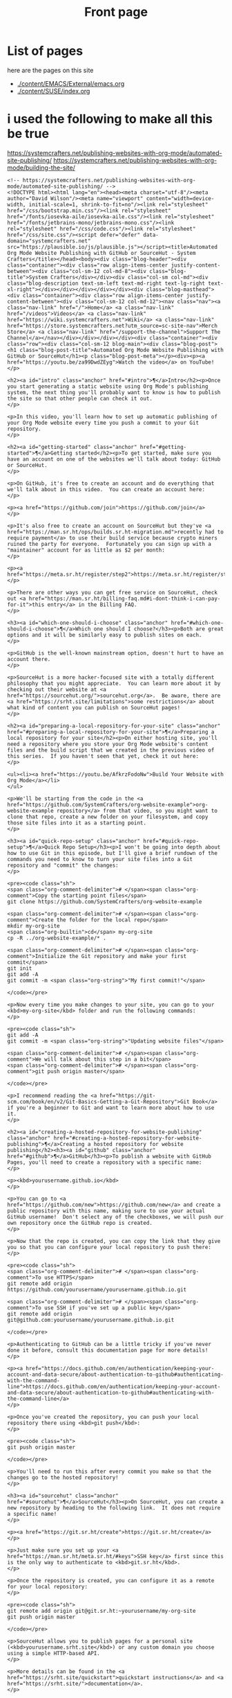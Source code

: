 #+Title: Front page

* List of pages
here are the pages on this site
- [[./content/EMACS/External/emacs.org]]
- [[./content/SUSE/index.org]]

* i used the following to make all this be true

https://systemcrafters.net/publishing-websites-with-org-mode/automated-site-publishing/
https://systemcrafters.net/publishing-websites-with-org-mode/building-the-site/

#+begin_src
<!-- https://systemcrafters.net/publishing-websites-with-org-mode/automated-site-publishing/ -->
<!DOCTYPE html><html lang="en"><head><meta charset="utf-8"/><meta author="David Wilson"/><meta name="viewport" content="width=device-width, initial-scale=1, shrink-to-fit=no"/><link rel="stylesheet" href="/css/bootstrap.min.css"/><link rel="stylesheet" href="/fonts/iosevka-aile/iosevka-aile.css"/><link rel="stylesheet" href="/fonts/jetbrains-mono/jetbrains-mono.css"/><link rel="stylesheet" href="/css/code.css"/><link rel="stylesheet" href="/css/site.css"/><script defer="defer" data-domain="systemcrafters.net" src="https://plausible.io/js/plausible.js"></script><title>Automated Org Mode Website Publishing with GitHub or SourceHut - System Crafters</title></head><body><div class="blog-header"><div class="container"><div class="row align-items-center justify-content-between"><div class="col-sm-12 col-md-8"><div class="blog-title">System Crafters</div></div><div class="col-sm col-md"><div class="blog-description text-sm-left text-md-right text-lg-right text-xl-right"></div></div></div></div></div><div class="blog-masthead"><div class="container"><div class="row align-items-center justify-content-between"><div class="col-sm-12 col-md-12"><nav class="nav"><a class="nav-link" href="/">Home</a> <a class="nav-link" href="/videos">Videos</a> <a class="nav-link" href="https://wiki.systemcrafters.net">Wiki</a> <a class="nav-link" href="https://store.systemcrafters.net?utm_source=sc-site-nav">Merch Store</a> <a class="nav-link" href="/support-the-channel">Support The Channel</a></nav></div></div></div></div><div class="container"><div class="row"><div class="col-sm-12 blog-main"><div class="blog-post"><h1 class="blog-post-title">Automated Org Mode Website Publishing with GitHub or SourceHut</h1><p class="blog-post-meta"></p><div><p><a href="https://youtu.be/za99DwdZEyg">Watch the video</a> on YouTube!
</p>

<h2><a id="intro" class="anchor" href="#intro">¶</a>Intro</h2><p>Once you start generating a static website using Org Mode's publishing system, the next thing you'll probably want to know is how to publish the site so that other people can check it out.
</p>

<p>In this video, you'll learn how to set up automatic publishing of your Org Mode website every time you push a commit to your Git repository.
</p>

<h2><a id="getting-started" class="anchor" href="#getting-started">¶</a>Getting started</h2><p>To get started, make sure you have an account on one of the websites we'll talk about today: GitHub or SourceHut.
</p>

<p>On GitHub, it's free to create an account and do everything that we'll talk about in this video.  You can create an account here:
</p>

<p><a href="https://github.com/join">https://github.com/join</a>
</p>

<p>It's also free to create an account on SourceHut but they've <a href="https://man.sr.ht/ops/builds.sr.ht-migration.md">recently had to require payment</a> to use their build service because crypto miners ruined the party for everyone.  Fortunately you can sign up with a "maintainer" account for as little as $2 per month:
</p>

<p><a href="https://meta.sr.ht/register/step2">https://meta.sr.ht/register/step2</a>
</p>

<p>There are other ways you can get free service on SourceHut, check out <a href="https://man.sr.ht/billing-faq.md#i-dont-think-i-can-pay-for-it">this entry</a> in the Billing FAQ.
</p>

<h3><a id="which-one-should-i-choose" class="anchor" href="#which-one-should-i-choose">¶</a>Which one should I choose?</h3><p>Both are great options and it will be similarly easy to publish sites on each.
</p>

<p>GitHub is the well-known mainstream option, doesn't hurt to have an account there.
</p>

<p>SourceHut is a more hacker-focused site with a totally different philosophy that you might appreciate.  You can learn more about it by checking out their website at <a href="https://sourcehut.org/">sourcehut.org</a>.  Be aware, there are <a href="https://srht.site/limitations">some restrictions</a> about what kind of content you can publish on SourceHut pages!
</p>

<h2><a id="preparing-a-local-repository-for-your-site" class="anchor" href="#preparing-a-local-repository-for-your-site">¶</a>Preparing a local repository for your site</h2><p>On either hosting site, you'll need a repository where you store your Org Mode website's content files and the build script that we created in the previous video of this series.  If you haven't seen that yet, check it out here:
</p>

<ul><li><a href="https://youtu.be/AfkrzFodoNw">Build Your Website with Org Mode</a></li>
</ul>

<p>We'll be starting from the code in the <a href="https://github.com/SystemCrafters/org-website-example">org-website-example repository</a> from that video, so you might want to clone that repo, create a new folder on your filesystem, and copy those site files into it as a starting point.
</p>

<h3><a id="quick-repo-setup" class="anchor" href="#quick-repo-setup">¶</a>Quick Repo Setup</h3><p>I won't be going into depth about how to use Git in this episode, but I'll give a brief rundown of the commands you need to know to turn your site files into a Git repository and "commit" the changes:
</p>

<pre><code class="sh">
<span class="org-comment-delimiter"># </span><span class="org-comment">Copy the starting point files</span>
git clone https://github.com/SystemCrafters/org-website-example

<span class="org-comment-delimiter"># </span><span class="org-comment">Create the folder for the local repo</span>
mkdir my-org-site
<span class="org-builtin">cd</span> my-org-site
cp -R ../org-website-example/* .

<span class="org-comment-delimiter"># </span><span class="org-comment">Initialize the Git repository and make your first commit</span>
git init
git add -A
git commit -m <span class="org-string">"My first commit!"</span>

</code></pre>

<p>Now every time you make changes to your site, you can go to your <kbd>my-org-site</kbd> folder and run the following commands:
</p>

<pre><code class="sh">
git add -A
git commit -m <span class="org-string">"Updating website files"</span>

<span class="org-comment-delimiter"># </span><span class="org-comment">We will talk about this step in a bit</span>
<span class="org-comment-delimiter"># </span><span class="org-comment">git push origin master</span>

</code></pre>

<p>I recommend reading the <a href="https://git-scm.com/book/en/v2/Git-Basics-Getting-a-Git-Repository">Git Book</a> if you're a beginner to Git and want to learn more about how to use it.
</p>

<h2><a id="creating-a-hosted-repository-for-website-publishing" class="anchor" href="#creating-a-hosted-repository-for-website-publishing">¶</a>Creating a hosted repository for website publishing</h2><h3><a id="github" class="anchor" href="#github">¶</a>GitHub</h3><p>To publish a website with GitHub Pages, you'll need to create a repository with a specific name:
</p>

<p><kbd>yourusername.github.io</kbd>
</p>

<p>You can go to <a href="https://github.com/new">https://github.com/new</a> and create a public repository with this name, making sure to use your actual GitHub username!  Don't select any of the checkboxes, we will push our own repository once the GitHub repo is created.
</p>

<p>Now that the repo is created, you can copy the link that they give you so that you can configure your local repository to push there:
</p>

<pre><code class="sh">
<span class="org-comment-delimiter"># </span><span class="org-comment">To use HTTPS</span>
git remote add origin https://github.com/yourusername/yourusername.github.io.git

<span class="org-comment-delimiter"># </span><span class="org-comment">To use SSH if you've set up a public key</span>
git remote add origin git@github.com:yourusername/yourusername.github.io.git

</code></pre>

<p>Authenticating to GitHub can be a little tricky if you've never done it before, consult this documentation page for more details!
</p>

<p><a href="https://docs.github.com/en/authentication/keeping-your-account-and-data-secure/about-authentication-to-github#authenticating-with-the-command-line">https://docs.github.com/en/authentication/keeping-your-account-and-data-secure/about-authentication-to-github#authenticating-with-the-command-line</a>
</p>

<p>Once you've created the repository, you can push your local repository there using <kbd>git push</kbd>:
</p>

<pre><code class="sh">
git push origin master

</code></pre>

<p>You'll need to run this after every commit you make so that the changes go to the hosted repository!
</p>

<h3><a id="sourcehut" class="anchor" href="#sourcehut">¶</a>SourceHut</h3><p>On SourceHut, you can create a new repository by heading to the following link.  It does not require a specific name!
</p>

<p><a href="https://git.sr.ht/create">https://git.sr.ht/create</a>
</p>

<p>Just make sure you set up your <a href="https://man.sr.ht/meta.sr.ht/#keys">SSH key</a> first since this is the only way to authenticate to <kbd>git.sr.ht</kbd>.
</p>

<p>Once the repository is created, you can configure it as a remote for your local repository:
</p>

<pre><code class="sh">
git remote add origin git@git.sr.ht:~yourusername/my-org-site
git push origin master

</code></pre>

<p>SourceHut allows you to publish pages for a personal site (<kbd>yourusername.srht.site</kbd>) or any custom domain you choose using a simple HTTP-based API.
</p>

<p>More details can be found in the <a href="https://srht.site/quickstart">quickstart instructions</a> and <a href="https://srht.site/">documentation</a>.
</p>

<h2><a id="crafting-a-build-configuration" class="anchor" href="#crafting-a-build-configuration">¶</a>Crafting a build configuration</h2><p>Now we can set up a build configuration that will automatically publish your website every time you push a commit to its repository!
</p>

<p>This is possible by using a "continuous integration" service like <a href="https://github.com/features/actions">GitHub Actions</a> or <a href="https://man.sr.ht/builds.sr.ht/">SourceHut Builds</a>.  This type of service enables you to run a build script for your repository on a machine in the cloud so that you can do things like run tests on code or publish a website.
</p>

<p>I'll show you example build configurations for both GitHub and SourceHut that you can copy and paste to get started, only with a couple of small tweaks if you decide to use SourceHut.
</p>

<h3><a id="github-actions" class="anchor" href="#github-actions">¶</a>GitHub Actions</h3><p>This file should be placed in your repository at <kbd>.github/workflows/publish.yml</kbd>.  Here's what it does:
</p>

<ul><li>Configures the build to trigger on commits to the <kbd>master</kbd> branch (change branch name if yours is <kbd>main</kbd>)!</li>
<li>Sets up an Ubuntu VM to run the build</li>
<li>Checks out the code for this repo</li>
<li>Installs <kbd>emacs-nox</kbd> (without the graphical interface) - 26.3 at the time of this video</li>
<li>Runs our <kbd>build.sh</kbd> script to build the site</li>
<li>Uses a custom action to publish the site to the <kbd>gh-pages</kbd> branch</li>
</ul>

<pre><code class="yaml">
name: Publish to GitHub Pages

on:
  push:
    branches:
      - master

jobs:
  publish:
    runs-on: ubuntu-latest
    steps:
      - name: Check out
        uses: actions/checkout@v1

      - name: Install Emacs
        run: sudo apt install emacs-nox --yes

      - name: Build the site
        run: ./build.sh

      - name: Publish generated content to GitHub Pages
        uses: JamesIves/github-pages-deploy-action@4.1.4
        with:
          branch: gh-pages
          folder: public

</code></pre>

<p>Add this file to your repository folder, commit it, and push it to your GitHub repository using the commands I showed you before.
</p>

<p>You can watch the progress of the "Publish to GitHub Pages" action from the <strong>Actions</strong> tab on your repository.
</p>

<p>After it completes, the site still won't be published because we need to take one final step to configure your site!  Click the <strong>Settings</strong> tab on your repo, click the <strong>Pages</strong> tab on the left side of the Settings page, then change the Source Branch to <kbd>gh-pages</kbd> and click <strong>Save</strong>.
</p>

<p>After a minute or two your site will now be live!
</p>

<h3><a id="buildssrht" class="anchor" href="#buildssrht">¶</a>builds.sr.ht</h3><p>This file should be placed in your repository at <kbd>.build.yml</kbd>.  Here's what it does:
</p>

<ul><li>Sets up an Arch Linux VM to run the build</li>
<li>Installs the <kbd>emacs-nox</kbd> package after the VM is running</li>
<li>Uses the <kbd>oauth</kbd> field to automatically grab a token for publishing the site</li>
<li>Specifies the source repositories to be cloned (can be multiple)</li>
<li>Sets an environment variable containing the site name</li>
</ul>

<p><strong>YOU MUST CHANGE THESE THINGS:</strong>
</p>

<ul><li><kbd>sources</kbd>: Use the correct URL for your repo</li>
<li><kbd>site:</kbd> Update the URL to use your username</li>
<li><kbd>build:</kbd> Update the <kbd>cd my-org-site</kbd> to refer to the name of your repo</li>
</ul>

<pre><code class="yaml">
image: archlinux
packages:
  - emacs-nox
oauth: pages.sr.ht/PAGES:RW
sources:
  - https://git.sr.ht/~username/my-org-site
environment:
  site: username.srht.site
tasks:
  - build: |
      # Generate site files (make sure to update folder name!)
      cd my-org-site
      ./build.sh

      # Bundle the site
      cd public
      tar -czf /home/build/html.tar.gz .
  - upload: |
      tar -ztvf html.tar.gz
      acurl --fail-with-body https://pages.sr.ht/publish/$site -Fcontent=@html.tar.gz

</code></pre>

<p>After committing and pushing this file to your SourceHut repository, you can monitor the build by going to the builds page for your account:
</p>

<p><a href="https://builds.sr.ht">https://builds.sr.ht</a>
</p>

<p>Once the build has completed you can visit your site at <a href="https://yourusername.srht.site">https://yourusername.srht.site</a>!  It may take a minute or so before it shows up.
</p>

<p>If the build fails, double-check all of the information in your <kbd>.build.yml</kbd> file to ensure that you didn't miss anything!
</p>

<h2><a id="setting-up-a-custom-domain-for-your-site" class="anchor" href="#setting-up-a-custom-domain-for-your-site">¶</a>Setting up a custom domain for your site</h2><p>I won't go into too many details here because the documentation pages for both GitHub and SourceHut cover this pretty well.
</p>

<p>It is possible to set up a custom domain to point to your website on either of these platforms!
</p>

<ul><li><a href="https://docs.github.com/en/pages/configuring-a-custom-domain-for-your-github-pages-site/managing-a-custom-domain-for-your-github-pages-site">Instructions for GitHub Pages</a></li>
<li><a href="https://srht.site/custom-domains">Instructions for SourceHut</a></li>
</ul>

<p>If you don't have a domain for your website yet, you can get one and support the channel at the same time by using my <a href="https://namecheap.pxf.io/NK0yXK">Namecheap affiliate link</a>!
</p>

<h2><a id="enjoy-your-new-site" class="anchor" href="#enjoy-your-new-site">¶</a>Enjoy your new site!</h2><p>Hopefully these instructions helped you get a new site running using Emacs, Org Mode, and Git.
</p>

<p>In future videos of this series, we'll learn how to customize the style of Org Mode sites and also add useful features like RSS feeds and site maps!
</p>
</div></div></div></div></div><footer class="blog-footer"><div class="container"><div class="row"><div class="col-sm col-md text-sm-left text-md-right text-lg-right text-xl-right"><p>Made with Emacs 27.2 (Org mode 9.4.4)</p><p><a href="https://systemcrafters.net/privacy-policy/">Privacy Policy</a></p></div></div></div></footer><script src="/js/bootstrap.bundle.min.js"/></body></html>
#+end+src










#+begin_src
<!-- https://systemcrafters.net/publishing-websites-with-org-mode/automated-site-publishing/ -->
<!DOCTYPE html><html lang="en"><head><meta charset="utf-8"/><meta author="David Wilson"/><meta name="viewport" content="width=device-width, initial-scale=1, shrink-to-fit=no"/><link rel="stylesheet" href="/css/bootstrap.min.css"/><link rel="stylesheet" href="/fonts/iosevka-aile/iosevka-aile.css"/><link rel="stylesheet" href="/fonts/jetbrains-mono/jetbrains-mono.css"/><link rel="stylesheet" href="/css/code.css"/><link rel="stylesheet" href="/css/site.css"/><script defer="defer" data-domain="systemcrafters.net" src="https://plausible.io/js/plausible.js"></script><title>Automated Org Mode Website Publishing with GitHub or SourceHut - System Crafters</title></head><body><div class="blog-header"><div class="container"><div class="row align-items-center justify-content-between"><div class="col-sm-12 col-md-8"><div class="blog-title">System Crafters</div></div><div class="col-sm col-md"><div class="blog-description text-sm-left text-md-right text-lg-right text-xl-right"></div></div></div></div></div><div class="blog-masthead"><div class="container"><div class="row align-items-center justify-content-between"><div class="col-sm-12 col-md-12"><nav class="nav"><a class="nav-link" href="/">Home</a> <a class="nav-link" href="/videos">Videos</a> <a class="nav-link" href="https://wiki.systemcrafters.net">Wiki</a> <a class="nav-link" href="https://store.systemcrafters.net?utm_source=sc-site-nav">Merch Store</a> <a class="nav-link" href="/support-the-channel">Support The Channel</a></nav></div></div></div></div><div class="container"><div class="row"><div class="col-sm-12 blog-main"><div class="blog-post"><h1 class="blog-post-title">Automated Org Mode Website Publishing with GitHub or SourceHut</h1><p class="blog-post-meta"></p><div><p><a href="https://youtu.be/za99DwdZEyg">Watch the video</a> on YouTube!
</p>

<h2><a id="intro" class="anchor" href="#intro">¶</a>Intro</h2><p>Once you start generating a static website using Org Mode's publishing system, the next thing you'll probably want to know is how to publish the site so that other people can check it out.
</p>

<p>In this video, you'll learn how to set up automatic publishing of your Org Mode website every time you push a commit to your Git repository.
</p>

<h2><a id="getting-started" class="anchor" href="#getting-started">¶</a>Getting started</h2><p>To get started, make sure you have an account on one of the websites we'll talk about today: GitHub or SourceHut.
</p>

<p>On GitHub, it's free to create an account and do everything that we'll talk about in this video.  You can create an account here:
</p>

<p><a href="https://github.com/join">https://github.com/join</a>
</p>

<p>It's also free to create an account on SourceHut but they've <a href="https://man.sr.ht/ops/builds.sr.ht-migration.md">recently had to require payment</a> to use their build service because crypto miners ruined the party for everyone.  Fortunately you can sign up with a "maintainer" account for as little as $2 per month:
</p>

<p><a href="https://meta.sr.ht/register/step2">https://meta.sr.ht/register/step2</a>
</p>

<p>There are other ways you can get free service on SourceHut, check out <a href="https://man.sr.ht/billing-faq.md#i-dont-think-i-can-pay-for-it">this entry</a> in the Billing FAQ.
</p>

<h3><a id="which-one-should-i-choose" class="anchor" href="#which-one-should-i-choose">¶</a>Which one should I choose?</h3><p>Both are great options and it will be similarly easy to publish sites on each.
</p>

<p>GitHub is the well-known mainstream option, doesn't hurt to have an account there.
</p>

<p>SourceHut is a more hacker-focused site with a totally different philosophy that you might appreciate.  You can learn more about it by checking out their website at <a href="https://sourcehut.org/">sourcehut.org</a>.  Be aware, there are <a href="https://srht.site/limitations">some restrictions</a> about what kind of content you can publish on SourceHut pages!
</p>

<h2><a id="preparing-a-local-repository-for-your-site" class="anchor" href="#preparing-a-local-repository-for-your-site">¶</a>Preparing a local repository for your site</h2><p>On either hosting site, you'll need a repository where you store your Org Mode website's content files and the build script that we created in the previous video of this series.  If you haven't seen that yet, check it out here:
</p>

<ul><li><a href="https://youtu.be/AfkrzFodoNw">Build Your Website with Org Mode</a></li>
</ul>

<p>We'll be starting from the code in the <a href="https://github.com/SystemCrafters/org-website-example">org-website-example repository</a> from that video, so you might want to clone that repo, create a new folder on your filesystem, and copy those site files into it as a starting point.
</p>

<h3><a id="quick-repo-setup" class="anchor" href="#quick-repo-setup">¶</a>Quick Repo Setup</h3><p>I won't be going into depth about how to use Git in this episode, but I'll give a brief rundown of the commands you need to know to turn your site files into a Git repository and "commit" the changes:
</p>

<pre><code class="sh">
<span class="org-comment-delimiter"># </span><span class="org-comment">Copy the starting point files</span>
git clone https://github.com/SystemCrafters/org-website-example

<span class="org-comment-delimiter"># </span><span class="org-comment">Create the folder for the local repo</span>
mkdir my-org-site
<span class="org-builtin">cd</span> my-org-site
cp -R ../org-website-example/* .

<span class="org-comment-delimiter"># </span><span class="org-comment">Initialize the Git repository and make your first commit</span>
git init
git add -A
git commit -m <span class="org-string">"My first commit!"</span>

</code></pre>

<p>Now every time you make changes to your site, you can go to your <kbd>my-org-site</kbd> folder and run the following commands:
</p>

<pre><code class="sh">
git add -A
git commit -m <span class="org-string">"Updating website files"</span>

<span class="org-comment-delimiter"># </span><span class="org-comment">We will talk about this step in a bit</span>
<span class="org-comment-delimiter"># </span><span class="org-comment">git push origin master</span>

</code></pre>

<p>I recommend reading the <a href="https://git-scm.com/book/en/v2/Git-Basics-Getting-a-Git-Repository">Git Book</a> if you're a beginner to Git and want to learn more about how to use it.
</p>

<h2><a id="creating-a-hosted-repository-for-website-publishing" class="anchor" href="#creating-a-hosted-repository-for-website-publishing">¶</a>Creating a hosted repository for website publishing</h2><h3><a id="github" class="anchor" href="#github">¶</a>GitHub</h3><p>To publish a website with GitHub Pages, you'll need to create a repository with a specific name:
</p>

<p><kbd>yourusername.github.io</kbd>
</p>

<p>You can go to <a href="https://github.com/new">https://github.com/new</a> and create a public repository with this name, making sure to use your actual GitHub username!  Don't select any of the checkboxes, we will push our own repository once the GitHub repo is created.
</p>

<p>Now that the repo is created, you can copy the link that they give you so that you can configure your local repository to push there:
</p>

<pre><code class="sh">
<span class="org-comment-delimiter"># </span><span class="org-comment">To use HTTPS</span>
git remote add origin https://github.com/yourusername/yourusername.github.io.git

<span class="org-comment-delimiter"># </span><span class="org-comment">To use SSH if you've set up a public key</span>
git remote add origin git@github.com:yourusername/yourusername.github.io.git

</code></pre>

<p>Authenticating to GitHub can be a little tricky if you've never done it before, consult this documentation page for more details!
</p>

<p><a href="https://docs.github.com/en/authentication/keeping-your-account-and-data-secure/about-authentication-to-github#authenticating-with-the-command-line">https://docs.github.com/en/authentication/keeping-your-account-and-data-secure/about-authentication-to-github#authenticating-with-the-command-line</a>
</p>

<p>Once you've created the repository, you can push your local repository there using <kbd>git push</kbd>:
</p>

<pre><code class="sh">
git push origin master

</code></pre>

<p>You'll need to run this after every commit you make so that the changes go to the hosted repository!
</p>

<h3><a id="sourcehut" class="anchor" href="#sourcehut">¶</a>SourceHut</h3><p>On SourceHut, you can create a new repository by heading to the following link.  It does not require a specific name!
</p>

<p><a href="https://git.sr.ht/create">https://git.sr.ht/create</a>
</p>

<p>Just make sure you set up your <a href="https://man.sr.ht/meta.sr.ht/#keys">SSH key</a> first since this is the only way to authenticate to <kbd>git.sr.ht</kbd>.
</p>

<p>Once the repository is created, you can configure it as a remote for your local repository:
</p>

<pre><code class="sh">
git remote add origin git@git.sr.ht:~yourusername/my-org-site
git push origin master

</code></pre>

<p>SourceHut allows you to publish pages for a personal site (<kbd>yourusername.srht.site</kbd>) or any custom domain you choose using a simple HTTP-based API.
</p>

<p>More details can be found in the <a href="https://srht.site/quickstart">quickstart instructions</a> and <a href="https://srht.site/">documentation</a>.
</p>

<h2><a id="crafting-a-build-configuration" class="anchor" href="#crafting-a-build-configuration">¶</a>Crafting a build configuration</h2><p>Now we can set up a build configuration that will automatically publish your website every time you push a commit to its repository!
</p>

<p>This is possible by using a "continuous integration" service like <a href="https://github.com/features/actions">GitHub Actions</a> or <a href="https://man.sr.ht/builds.sr.ht/">SourceHut Builds</a>.  This type of service enables you to run a build script for your repository on a machine in the cloud so that you can do things like run tests on code or publish a website.
</p>

<p>I'll show you example build configurations for both GitHub and SourceHut that you can copy and paste to get started, only with a couple of small tweaks if you decide to use SourceHut.
</p>

<h3><a id="github-actions" class="anchor" href="#github-actions">¶</a>GitHub Actions</h3><p>This file should be placed in your repository at <kbd>.github/workflows/publish.yml</kbd>.  Here's what it does:
</p>

<ul><li>Configures the build to trigger on commits to the <kbd>master</kbd> branch (change branch name if yours is <kbd>main</kbd>)!</li>
<li>Sets up an Ubuntu VM to run the build</li>
<li>Checks out the code for this repo</li>
<li>Installs <kbd>emacs-nox</kbd> (without the graphical interface) - 26.3 at the time of this video</li>
<li>Runs our <kbd>build.sh</kbd> script to build the site</li>
<li>Uses a custom action to publish the site to the <kbd>gh-pages</kbd> branch</li>
</ul>

<pre><code class="yaml">
name: Publish to GitHub Pages

on:
  push:
    branches:
      - master

jobs:
  publish:
    runs-on: ubuntu-latest
    steps:
      - name: Check out
        uses: actions/checkout@v1

      - name: Install Emacs
        run: sudo apt install emacs-nox --yes

      - name: Build the site
        run: ./build.sh

      - name: Publish generated content to GitHub Pages
        uses: JamesIves/github-pages-deploy-action@4.1.4
        with:
          branch: gh-pages
          folder: public

</code></pre>

<p>Add this file to your repository folder, commit it, and push it to your GitHub repository using the commands I showed you before.
</p>

<p>You can watch the progress of the "Publish to GitHub Pages" action from the <strong>Actions</strong> tab on your repository.
</p>

<p>After it completes, the site still won't be published because we need to take one final step to configure your site!  Click the <strong>Settings</strong> tab on your repo, click the <strong>Pages</strong> tab on the left side of the Settings page, then change the Source Branch to <kbd>gh-pages</kbd> and click <strong>Save</strong>.
</p>

<p>After a minute or two your site will now be live!
</p>

<h3><a id="buildssrht" class="anchor" href="#buildssrht">¶</a>builds.sr.ht</h3><p>This file should be placed in your repository at <kbd>.build.yml</kbd>.  Here's what it does:
</p>

<ul><li>Sets up an Arch Linux VM to run the build</li>
<li>Installs the <kbd>emacs-nox</kbd> package after the VM is running</li>
<li>Uses the <kbd>oauth</kbd> field to automatically grab a token for publishing the site</li>
<li>Specifies the source repositories to be cloned (can be multiple)</li>
<li>Sets an environment variable containing the site name</li>
</ul>

<p><strong>YOU MUST CHANGE THESE THINGS:</strong>
</p>

<ul><li><kbd>sources</kbd>: Use the correct URL for your repo</li>
<li><kbd>site:</kbd> Update the URL to use your username</li>
<li><kbd>build:</kbd> Update the <kbd>cd my-org-site</kbd> to refer to the name of your repo</li>
</ul>

<pre><code class="yaml">
image: archlinux
packages:
  - emacs-nox
oauth: pages.sr.ht/PAGES:RW
sources:
  - https://git.sr.ht/~username/my-org-site
environment:
  site: username.srht.site
tasks:
  - build: |
      # Generate site files (make sure to update folder name!)
      cd my-org-site
      ./build.sh

      # Bundle the site
      cd public
      tar -czf /home/build/html.tar.gz .
  - upload: |
      tar -ztvf html.tar.gz
      acurl --fail-with-body https://pages.sr.ht/publish/$site -Fcontent=@html.tar.gz

</code></pre>

<p>After committing and pushing this file to your SourceHut repository, you can monitor the build by going to the builds page for your account:
</p>

<p><a href="https://builds.sr.ht">https://builds.sr.ht</a>
</p>

<p>Once the build has completed you can visit your site at <a href="https://yourusername.srht.site">https://yourusername.srht.site</a>!  It may take a minute or so before it shows up.
</p>

<p>If the build fails, double-check all of the information in your <kbd>.build.yml</kbd> file to ensure that you didn't miss anything!
</p>

<h2><a id="setting-up-a-custom-domain-for-your-site" class="anchor" href="#setting-up-a-custom-domain-for-your-site">¶</a>Setting up a custom domain for your site</h2><p>I won't go into too many details here because the documentation pages for both GitHub and SourceHut cover this pretty well.
</p>

<p>It is possible to set up a custom domain to point to your website on either of these platforms!
</p>

<ul><li><a href="https://docs.github.com/en/pages/configuring-a-custom-domain-for-your-github-pages-site/managing-a-custom-domain-for-your-github-pages-site">Instructions for GitHub Pages</a></li>
<li><a href="https://srht.site/custom-domains">Instructions for SourceHut</a></li>
</ul>

<p>If you don't have a domain for your website yet, you can get one and support the channel at the same time by using my <a href="https://namecheap.pxf.io/NK0yXK">Namecheap affiliate link</a>!
</p>

<h2><a id="enjoy-your-new-site" class="anchor" href="#enjoy-your-new-site">¶</a>Enjoy your new site!</h2><p>Hopefully these instructions helped you get a new site running using Emacs, Org Mode, and Git.
</p>

<p>In future videos of this series, we'll learn how to customize the style of Org Mode sites and also add useful features like RSS feeds and site maps!
</p>
</div></div></div></div></div><footer class="blog-footer"><div class="container"><div class="row"><div class="col-sm col-md text-sm-left text-md-right text-lg-right text-xl-right"><p>Made with Emacs 27.2 (Org mode 9.4.4)</p><p><a href="https://systemcrafters.net/privacy-policy/">Privacy Policy</a></p></div></div></div></footer><script src="/js/bootstrap.bundle.min.js"/></body></html>
#+end_src